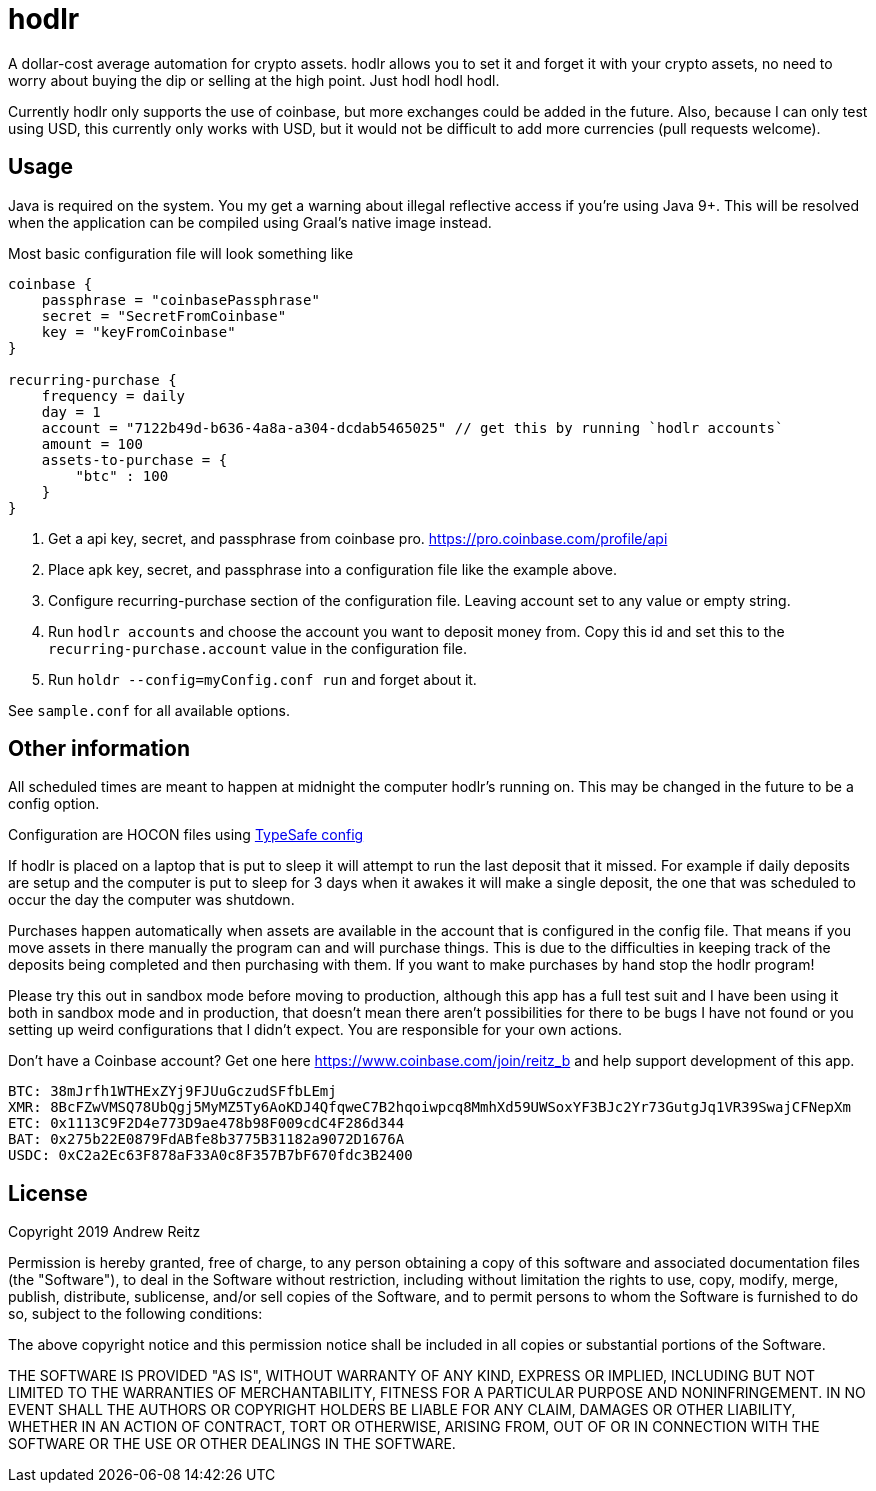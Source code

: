 = hodlr

A dollar-cost average automation for crypto assets.
hodlr allows you to set it and forget it with your crypto assets, no need to worry about buying the dip or
selling at the high point. Just hodl hodl hodl.

Currently hodlr only supports the use of coinbase, but more exchanges could be added in the future. Also, because
I can only test using USD, this currently only works with USD, but it would not be difficult to add more currencies
(pull requests welcome).

== Usage

Java is required on the system. You my get a warning about illegal reflective access if you're using
Java 9+. This will be resolved when the application can be compiled using Graal's native image instead.

Most basic configuration file will look something like

```
coinbase {
    passphrase = "coinbasePassphrase"
    secret = "SecretFromCoinbase"
    key = "keyFromCoinbase"
}

recurring-purchase {
    frequency = daily
    day = 1
    account = "7122b49d-b636-4a8a-a304-dcdab5465025" // get this by running `hodlr accounts`
    amount = 100
    assets-to-purchase = {
        "btc" : 100
    }
}
```

1. Get a api key, secret, and passphrase from coinbase pro. https://pro.coinbase.com/profile/api
1. Place apk key, secret, and passphrase into a configuration file like the example above.
1. Configure recurring-purchase section of the configuration file. Leaving account set to any
value or empty string.
1. Run `hodlr accounts` and choose the account you want to deposit money from. Copy this id
and set this to the `recurring-purchase.account` value in the configuration file.
1. Run `holdr --config=myConfig.conf run` and forget about it.

See `sample.conf` for all available options.

== Other information

All scheduled times are meant to happen at midnight the computer hodlr's running on. This may be
changed in the future to be a config option.

Configuration are HOCON files using https://github.com/lightbend/config[TypeSafe config]

If hodlr is placed on a laptop that is put to sleep it will attempt to run the last deposit that it missed.
For example if daily deposits are setup and the computer is put to sleep for 3 days when it awakes it will
make a single deposit, the one that was scheduled to occur the day the computer was shutdown.

Purchases happen automatically when assets are available in the account that is configured in the
config file. That means if you move assets in there manually the program can and will purchase
things. This is due to the difficulties in keeping track of the deposits
being completed and then purchasing with them. If you want to make purchases by hand stop the
hodlr program!

Please try this out in sandbox mode before moving to production, although this app has a full test
suit and I have been using it both in sandbox mode and in production, that doesn't mean there
aren't possibilities for there to be bugs I have not found or you setting up weird configurations
that I didn't expect. You are responsible for your own actions.

Don't have a Coinbase account? Get one here https://www.coinbase.com/join/reitz_b and
help support development of this app.

```
BTC: 38mJrfh1WTHExZYj9FJUuGczudSFfbLEmj
XMR: 8BcFZwVMSQ78UbQgj5MyMZ5Ty6AoKDJ4QfqweC7B2hqoiwpcq8MmhXd59UWSoxYF3BJc2Yr73GutgJq1VR39SwajCFNepXm
ETC: 0x1113C9F2D4e773D9ae478b98F009cdC4F286d344
BAT: 0x275b22E0879FdABfe8b3775B31182a9072D1676A
USDC: 0xC2a2Ec63F878aF33A0c8F357B7bF670fdc3B2400
```

== License

Copyright 2019 Andrew Reitz

Permission is hereby granted, free of charge, to any person obtaining a copy of this software and associated
documentation files (the "Software"), to deal in the Software without restriction, including without limitation the
rights to use, copy, modify, merge, publish, distribute, sublicense, and/or sell copies of the Software, and to permit
persons to whom the Software is furnished to do so, subject to the following conditions:

The above copyright notice and this permission notice shall be included in all copies or substantial portions of the
Software.

THE SOFTWARE IS PROVIDED "AS IS", WITHOUT WARRANTY OF ANY KIND, EXPRESS OR IMPLIED, INCLUDING BUT NOT LIMITED TO THE
WARRANTIES OF MERCHANTABILITY, FITNESS FOR A PARTICULAR PURPOSE AND NONINFRINGEMENT. IN NO EVENT SHALL THE AUTHORS OR
COPYRIGHT HOLDERS BE LIABLE FOR ANY CLAIM, DAMAGES OR OTHER LIABILITY, WHETHER IN AN ACTION OF CONTRACT, TORT OR
OTHERWISE, ARISING FROM, OUT OF OR IN CONNECTION WITH THE SOFTWARE OR THE USE OR OTHER DEALINGS IN THE SOFTWARE.
